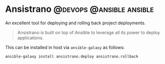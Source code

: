 #+hugo_base_dir: ~/development/web/jslmorrison.github.io
#+hugo_section: posts
#+options: author:nil

* Ansistrano :@devops:@ansible:ansible:
:PROPERTIES:
:EXPORT_FILE_NAME: ansistrano
:EXPORT_DATE: 2023-05-21
:END:
An excellent tool for deploying and rolling back project deployments.

#+hugo: more
#+begin_quote
Ansistrano is built on top of Ansible to leverage all its power to deploy applications.
#+end_quote

This can be installed in host via =ansible-galaxy= as follows:
#+begin_src bash
ansible-galaxy install ansistrano.deploy ansistrano.rollback
#+end_src
